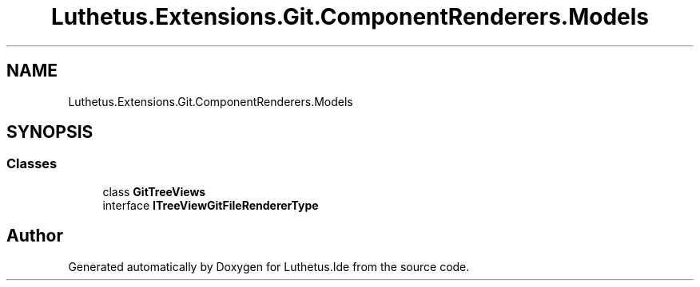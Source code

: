 .TH "Luthetus.Extensions.Git.ComponentRenderers.Models" 3 "Version 1.0.0" "Luthetus.Ide" \" -*- nroff -*-
.ad l
.nh
.SH NAME
Luthetus.Extensions.Git.ComponentRenderers.Models
.SH SYNOPSIS
.br
.PP
.SS "Classes"

.in +1c
.ti -1c
.RI "class \fBGitTreeViews\fP"
.br
.ti -1c
.RI "interface \fBITreeViewGitFileRendererType\fP"
.br
.in -1c
.SH "Author"
.PP 
Generated automatically by Doxygen for Luthetus\&.Ide from the source code\&.
